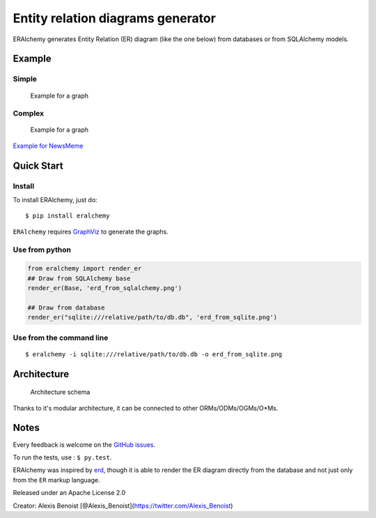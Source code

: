 Entity relation diagrams generator
==================================

ERAlchemy generates Entity Relation (ER) diagram (like the one below)
from databases or from SQLAlchemy models.

Example
-------

Simple
~~~~~~

.. figure:: https://raw.githubusercontent.com/Alexis-benoist/eralchemy/master/graph_example.png?raw=true
   :alt: Example for a graph

   Example for a graph

Complex
~~~~~~~

.. figure:: https://raw.githubusercontent.com/Alexis-benoist/eralchemy/master/newsmeme.png?raw=true
   :alt: Example for NewsMeme

   Example for a graph

`Example for NewsMeme <https://bitbucket.org/danjac/newsmeme>`__

Quick Start
-----------

Install
~~~~~~~

To install ERAlchemy, just do:

::

    $ pip install eralchemy

``ERAlchemy`` requires
`GraphViz <http://www.graphviz.org/Download.php>`__ to generate the
graphs.

Use from python
~~~~~~~~~~~~~~~

.. code:: python

    from eralchemy import render_er
    ## Draw from SQLAlchemy base
    render_er(Base, 'erd_from_sqlalchemy.png')

    ## Draw from database
    render_er("sqlite:///relative/path/to/db.db", 'erd_from_sqlite.png')

Use from the command line
~~~~~~~~~~~~~~~~~~~~~~~~~

::

    $ eralchemy -i sqlite:///relative/path/to/db.db -o erd_from_sqlite.png

Architecture
------------

.. figure:: https://raw.githubusercontent.com/Alexis-benoist/eralchemy/master/eralchemy_architecture.png?raw=true
   :alt: Architecture schema

   Architecture schema

Thanks to it's modular architecture, it can be connected to other
ORMs/ODMs/OGMs/O\*Ms.

Notes
-----

Every feedback is welcome on the `GitHub
issues <https://github.com/Alexis-benoist/eralchemy/issues>`__.

To run the tests, use : ``$ py.test``.

ERAlchemy was inspired by `erd <https://github.com/BurntSushi/erd>`__,
though it is able to render the ER diagram directly from the database
and not just only from the ``ER`` markup language.

Released under an Apache License 2.0

Creator: Alexis Benoist
[@Alexis\_Benoist](https://twitter.com/Alexis\_Benoist)
